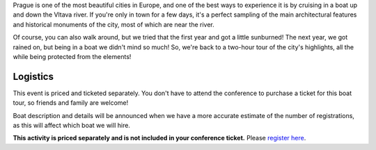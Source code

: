 Prague is one of the most beautiful cities in Europe, and one of the best ways to experience it is by cruising in a boat up and down the Vltava river.
If you're only in town for a few days, it's a perfect sampling of the main architectural features and historical monuments of the city, most of which are near the river.

Of course, you can also walk around, but we tried that the first year and got a little sunburned! The next year, we got rained on, but being in a boat we didn't mind so much!
So, we're back to a two-hour tour of the city's highlights, all the while being protected from the elements!

Logistics
---------

This event is priced and ticketed separately.
You don't have to attend the conference to purchase a ticket for this boat tour, so friends and family are welcome!

.. -  Date & Time: The boat leaves promptly on **Saturday, September 8 at 14:00**. Boarding at
   **13:45**.
.. -  Location: `Prague Boats, pier no. 5 <https://goo.gl/maps/bqLP3VaytVo>`__.
.. -  Soft drinks and light snacks are included with the ticket!

Boat description and details will be announced when we have a more accurate estimate of the number of registrations, as this will affect which boat we will hire.

**This activity is priced separately and is not included in your conference ticket.** Please `register here <https://ti.to/writethedocs/write-the-docs-prague-2018>`_.
